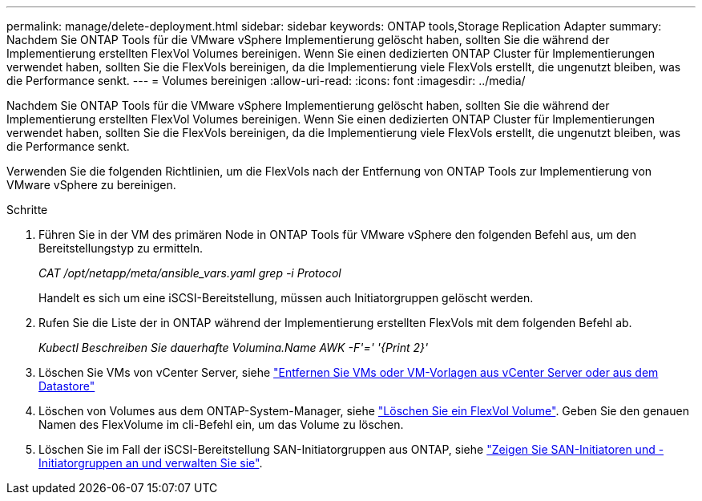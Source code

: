 ---
permalink: manage/delete-deployment.html 
sidebar: sidebar 
keywords: ONTAP tools,Storage Replication Adapter 
summary: Nachdem Sie ONTAP Tools für die VMware vSphere Implementierung gelöscht haben, sollten Sie die während der Implementierung erstellten FlexVol Volumes bereinigen. Wenn Sie einen dedizierten ONTAP Cluster für Implementierungen verwendet haben, sollten Sie die FlexVols bereinigen, da die Implementierung viele FlexVols erstellt, die ungenutzt bleiben, was die Performance senkt. 
---
= Volumes bereinigen
:allow-uri-read: 
:icons: font
:imagesdir: ../media/


[role="lead"]
Nachdem Sie ONTAP Tools für die VMware vSphere Implementierung gelöscht haben, sollten Sie die während der Implementierung erstellten FlexVol Volumes bereinigen. Wenn Sie einen dedizierten ONTAP Cluster für Implementierungen verwendet haben, sollten Sie die FlexVols bereinigen, da die Implementierung viele FlexVols erstellt, die ungenutzt bleiben, was die Performance senkt.

Verwenden Sie die folgenden Richtlinien, um die FlexVols nach der Entfernung von ONTAP Tools zur Implementierung von VMware vSphere zu bereinigen.

.Schritte
. Führen Sie in der VM des primären Node in ONTAP Tools für VMware vSphere den folgenden Befehl aus, um den Bereitstellungstyp zu ermitteln.
+
_CAT /opt/netapp/meta/ansible_vars.yaml grep -i Protocol_

+
Handelt es sich um eine iSCSI-Bereitstellung, müssen auch Initiatorgruppen gelöscht werden.

. Rufen Sie die Liste der in ONTAP während der Implementierung erstellten FlexVols mit dem folgenden Befehl ab.
+
_Kubectl Beschreiben Sie dauerhafte Volumina.Name AWK -F'=' '{Print 2}'_

. Löschen Sie VMs von vCenter Server, siehe https://docs.vmware.com/en/VMware-vSphere/7.0/com.vmware.vsphere.vm_admin.doc/GUID-27E53D26-F13F-4F94-8866-9C6CFA40471C.html["Entfernen Sie VMs oder VM-Vorlagen aus vCenter Server oder aus dem Datastore"]
. Löschen von Volumes aus dem ONTAP-System-Manager, siehe https://docs.netapp.com/us-en/ontap/volumes/delete-flexvol-task.html["Löschen Sie ein FlexVol Volume"]. Geben Sie den genauen Namen des FlexVolume im cli-Befehl ein, um das Volume zu löschen.
. Löschen Sie im Fall der iSCSI-Bereitstellung SAN-Initiatorgruppen aus ONTAP, siehe https://docs.netapp.com/us-en/ontap/san-admin/manage-san-initiators-task.html["Zeigen Sie SAN-Initiatoren und -Initiatorgruppen an und verwalten Sie sie"].

